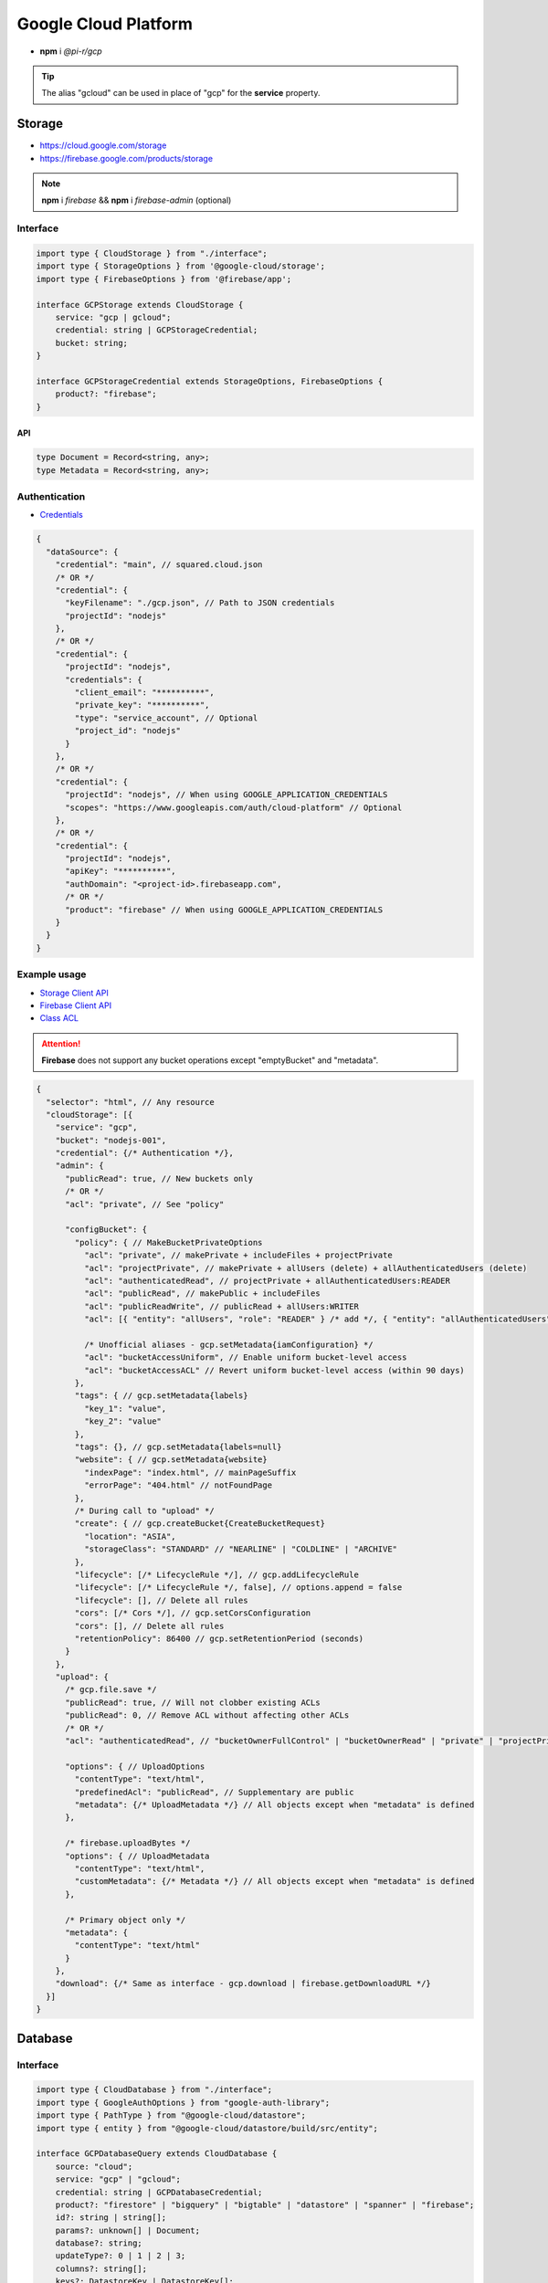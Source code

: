 =====================
Google Cloud Platform
=====================

- **npm** i *@pi-r/gcp*

.. tip:: The alias "gcloud" can be used in place of "gcp" for the **service** property.

Storage
=======

- https://cloud.google.com/storage
- https://firebase.google.com/products/storage

.. note:: **npm** i *firebase* && **npm** i *firebase-admin* (optional)

Interface
---------

.. code-block:: typescript

  import type { CloudStorage } from "./interface";
  import type { StorageOptions } from '@google-cloud/storage';
  import type { FirebaseOptions } from '@firebase/app';

  interface GCPStorage extends CloudStorage {
      service: "gcp | gcloud";
      credential: string | GCPStorageCredential;
      bucket: string;
  }

  interface GCPStorageCredential extends StorageOptions, FirebaseOptions {
      product?: "firebase";
  }

API
~~~
.. code-block:: typescript

  type Document = Record<string, any>;
  type Metadata = Record<string, any>;

Authentication
--------------

- `Credentials <https://cloud.google.com/docs/authentication/client-libraries>`_

.. code-block:: javascript
  :caption: using process.env

  GOOGLE_APPLICATION_CREDENTIALS = "";

.. code-block::

  {
    "dataSource": {
      "credential": "main", // squared.cloud.json
      /* OR */
      "credential": {
        "keyFilename": "./gcp.json", // Path to JSON credentials
        "projectId": "nodejs"
      },
      /* OR */
      "credential": {
        "projectId": "nodejs",
        "credentials": {
          "client_email": "**********",
          "private_key": "**********",
          "type": "service_account", // Optional
          "project_id": "nodejs"
        }
      },
      /* OR */
      "credential": {
        "projectId": "nodejs", // When using GOOGLE_APPLICATION_CREDENTIALS
        "scopes": "https://www.googleapis.com/auth/cloud-platform" // Optional
      },
      /* OR */
      "credential": {
        "projectId": "nodejs",
        "apiKey": "**********",
        "authDomain": "<project-id>.firebaseapp.com",
        /* OR */
        "product": "firebase" // When using GOOGLE_APPLICATION_CREDENTIALS
      }
    }
  }

Example usage
-------------

- `Storage Client API <https://googleapis.dev/nodejs/storage/latest>`_
- `Firebase Client API <https://firebase.google.com/docs/reference/node/firebase.storage>`_
- `Class ACL <https://cloud.google.com/nodejs/docs/reference/storage/latest/storage/acl>`_

.. attention:: **Firebase** does not support any bucket operations except "emptyBucket" and "metadata".

.. code-block::

  {
    "selector": "html", // Any resource
    "cloudStorage": [{
      "service": "gcp",
      "bucket": "nodejs-001",
      "credential": {/* Authentication */},
      "admin": {
        "publicRead": true, // New buckets only
        /* OR */
        "acl": "private", // See "policy"

        "configBucket": {
          "policy": { // MakeBucketPrivateOptions
            "acl": "private", // makePrivate + includeFiles + projectPrivate
            "acl": "projectPrivate", // makePrivate + allUsers (delete) + allAuthenticatedUsers (delete)
            "acl": "authenticatedRead", // projectPrivate + allAuthenticatedUsers:READER
            "acl": "publicRead", // makePublic + includeFiles
            "acl": "publicReadWrite", // publicRead + allUsers:WRITER
            "acl": [{ "entity": "allUsers", "role": "READER" } /* add */, { "entity": "allAuthenticatedUsers" } /* delete */], // Custom

            /* Unofficial aliases - gcp.setMetadata{iamConfiguration} */
            "acl": "bucketAccessUniform", // Enable uniform bucket-level access
            "acl": "bucketAccessACL" // Revert uniform bucket-level access (within 90 days)
          },
          "tags": { // gcp.setMetadata{labels}
            "key_1": "value",
            "key_2": "value"
          },
          "tags": {}, // gcp.setMetadata{labels=null}
          "website": { // gcp.setMetadata{website}
            "indexPage": "index.html", // mainPageSuffix
            "errorPage": "404.html" // notFoundPage
          },
          /* During call to "upload" */
          "create": { // gcp.createBucket{CreateBucketRequest}
            "location": "ASIA",
            "storageClass": "STANDARD" // "NEARLINE" | "COLDLINE" | "ARCHIVE"
          },
          "lifecycle": [/* LifecycleRule */], // gcp.addLifecycleRule
          "lifecycle": [/* LifecycleRule */, false], // options.append = false
          "lifecycle": [], // Delete all rules
          "cors": [/* Cors */], // gcp.setCorsConfiguration
          "cors": [], // Delete all rules
          "retentionPolicy": 86400 // gcp.setRetentionPeriod (seconds)
        }
      },
      "upload": {
        /* gcp.file.save */
        "publicRead": true, // Will not clobber existing ACLs
        "publicRead": 0, // Remove ACL without affecting other ACLs
        /* OR */
        "acl": "authenticatedRead", // "bucketOwnerFullControl" | "bucketOwnerRead" | "private" | "projectPrivate" | "publicRead"

        "options": { // UploadOptions
          "contentType": "text/html",
          "predefinedAcl": "publicRead", // Supplementary are public
          "metadata": {/* UploadMetadata */} // All objects except when "metadata" is defined
        },

        /* firebase.uploadBytes */
        "options": { // UploadMetadata
          "contentType": "text/html",
          "customMetadata": {/* Metadata */} // All objects except when "metadata" is defined
        },

        /* Primary object only */
        "metadata": {
          "contentType": "text/html"
        }
      },
      "download": {/* Same as interface - gcp.download | firebase.getDownloadURL */}
    }]
  }

Database
========

Interface
---------

.. code-block:: typescript

  import type { CloudDatabase } from "./interface";
  import type { GoogleAuthOptions } from "google-auth-library";
  import type { PathType } from "@google-cloud/datastore";
  import type { entity } from "@google-cloud/datastore/build/src/entity";

  interface GCPDatabaseQuery extends CloudDatabase {
      source: "cloud";
      service: "gcp" | "gcloud";
      credential: string | GCPDatabaseCredential;
      product?: "firestore" | "bigquery" | "bigtable" | "datastore" | "spanner" | "firebase";
      id?: string | string[];
      params?: unknown[] | Document;
      database?: string;
      updateType?: 0 | 1 | 2 | 3;
      columns?: string[];
      keys?: DatastoreKey | DatastoreKey[];
      kind?: string | string[];
      orderBy?: unknown[][];
  }

  interface GCPDatabaseCredential extends GoogleAuthOptions {/* Empty */}

  type DatastoreKey = string | PathType[] | entity.KeyOptions;

Authentication
--------------

.. code-block::

  {
    "dataSource": {
      "credential": "main", // squared.cloud.json
      /* OR */
      "credential": {/* Same as Storage */},
      /* OR */
      "credential": {
        "projectId": "nodejs",
        "apiKey": "**********",
        "authDomain": "<project-id>.firebaseapp.com",
        "databaseURL": "https://<database-name>.firebaseio.com" // Required
      }
    }
  }

Example usage
-------------

Firestore
~~~~~~~~~

- https://cloud.google.com/firestore
- `Client API <https://googleapis.dev/nodejs/firestore/latest>`__

.. code-block::

  {
    "selector": "h1",
    "type": "text",
    "dataSource": {
      "source": "cloud",
      "service": "gcp",
      "product": "firestore",
      "credential": {/* Authentication */},
      "table": "demo",

      "id": "8Qnt83DSNW0eNykpuzcQ", // fs.collection(table).doc
      /* OR */
      "id": ["8Qnt83DSNW0eNykpuzcQ", "aahiEBE4qHM73JE7jom3"], // fs.getAll (table/id)
      "options": {/* ReadOptions */},
      /* OR */
      "query": [ // fs.collection(table)
        ["where", "group", "==", "Firestore"],
        ["where", "id", "==", "8Qnt83DSNW0eNykpuzcQ"],
        ["limitToLast", 2],
        ["orderBy", "title", "asc"]
      ],
      "query": [
        ["whereAnd", // Unofficial
          ["group", "==", "Firestore"],
          ["id", "==", "8Qnt83DSNW0eNykpuzcQ"]
        ],
        ["limitToLast", 2]
      ],
      "query": [
        ["whereOr", // Unofficial
          ["id", "==", "8Qnt83DSNW0eNykpuzcQ"],
          ["id", "==", "aahiEBE4qHM73JE7jom3"]
        ],
        ["orderBy", "title", "asc"]
      ],
      "orderBy": [
        ["title", "asc"]
      ],

      "value": "<b>${title}</b>: ${description}",

      "updateType": 0, // 0 - update{exists} | 1 - create | 2 - set | 3 - set{merge}
      "update": {/* Document */}, // fs.update
      "update": {
        "key1": "__delete__", // FieldValue.delete()
        "key2": "__increment__", // FieldValue.increment(1)
        "key2": "__increment<number>__", // FieldValue.increment(number)
        "key3": "__serverTimestamp__" // FieldValue.serverTimestamp()
      },
      "id": "8Qnt83DSNW0eNykpuzcQ" // Same as item being retrieved
    }
  }

.. code-block:: none
  :caption: **query**

  - endAt
  - endBefore
  - limit
  - limitToLast
  - offset
  - orderBy
  - select
  - startAfter
  - startAt
  - where
    * whereAnd
    * whereOr
  - withConverter

BigQuery
~~~~~~~~

- https://cloud.google.com/bigquery
- `Client API <https://googleapis.dev/nodejs/bigquery/latest>`__

.. note:: **npm** i *@google-cloud/bigquery*

.. code-block::

  {
    "selector": "h1",
    "type": "text",
    "dataSource": {
      "source": "cloud",
      "service": "gcp",
      "product": "bigquery",
      "credential": {/* Authentication */},

      "database": "nodejs", // Dataset (optional)
      "table": "demo", // Destination table (optional)

      "query": "SELECT name, count FROM `demo.names_2014` WHERE gender = 'M' ORDER BY count DESC LIMIT 10", // bq.getQueryResults

      "params": { "name": "value" },
      "params": ["arg0" /* ? */, "arg1" /* ? */],
      "options": {/* IQuery */},

      /* Result: { "item_src": "bigquery.png", "item_alt": "BigQuery" } */
      "value": {
        "src": "item_src",
        "alt": "item_alt"
      },

      "update": "SELECT name, state FROM `bigquery-public-data.usa_names.usa_1910_current` LIMIT 10" // "database" | "database" + "table" (bq.setMetadata)
    }
  }

Datastore
~~~~~~~~~

- https://cloud.google.com/datastore
- `Client API <https://googleapis.dev/nodejs/datastore/latest>`__

.. note:: **npm** i *@google-cloud/datastore*

.. code-block::

  {
    "selector": "h1",
    "type": "text",
    "dataSource": {
      "source": "cloud",
      "service": "gcp",
      "product": "datastore",
      "credential": {/* Authentication */},

      "keys": "task", // ds.get
      "keys": ["task", "sampletask1"], // PathType[]
      "keys": { // KeyOptions
        "namespace": "nodejs",
        "path": ["task", "sampletask3"]
      },
      "keys": ["task", ["task", "sampletask2"]],
      /* OR */
      "name": "<namespace>", // With "kind" (optional)
      "kind": "Task", // ds.runQuery (at least one parameter)
      "kind": ["Task1", "Task2"],
      "query": [
        ["filter", "done", "=", false],
        ["filter", "priority", ">=", 4],
        ["order", "priority", { "descending": true }]
      ],
      "options": {/* RunQueryOptions */},

      "value": "`<b>${this.title}</b>: ${this.description} (${this.total * 2})`", // Function template literal

      "update": {/* Document */}, // ds.save
      "keys": "task", // Same as item being retrieved
      /* OR */
      "kind": "Task",
      "query": [/* Same */]
    }
  }

.. code-block:: none
  :caption: **query**

  - end
  - filter
  - groupBy
  - hasAncestor
  - limit
  - offset
  - order
  - select
  - start

Bigtable
~~~~~~~~~

- https://cloud.google.com/bigtable
- `Client API <https://googleapis.dev/nodejs/bigtable/latest>`__

.. note:: **npm** i *@google-cloud/bigtable*

.. code-block::

  {
    "selector": "h1",
    "type": "text",
    "dataSource": {
      "source": "cloud",
      "service": "gcp",
      "product": "bigtable",
      "credential": {/* Authentication */},
      "name": "nodejs", // Instance
      "table": "demo",

      "id": "rowKey1", // bt.get
      "columns": ["column1", "column2"],
      /* OR */
      "id": "<empty>", // bt.createReadStream

      "query": {/* Filter */}, // Overrides "filter" in GetRowOptions
      "options": {/* GetRowOptions */},

      "value": "{{if not expired}}<b>${title}</b>: ${description}{{else}}Expired{{end}}",

      "update": {/* Document */}, // bt.save
      "id": "rowKey1" // Same as item being retrieved
    }
  }

Spanner
~~~~~~~~~

- https://cloud.google.com/spanner
- `Client API <https://googleapis.dev/nodejs/spanner/latest>`__

.. note:: **npm** i *@google-cloud/spanner*

.. code-block::

  {
    "selector": "h1",
    "type": "text",
    "dataSource": {
      "source": "cloud",
      "service": "gcp",
      "product": "spanner",
      "credential": {/* Authentication */},
      "name": "nodejs", // Instance

      "database": "sample", // Required
      "options": {
        "databasePool": {/* session-pool.SessionPoolOptions */},
        "databaseQuery": {/* protos.IQueryOptions */}
      },

      "table": "demo", // sp.table.read
      "columns": ["col1", "col2"], // Overrides "columns" in ReadRequest
      "query": { // ReadRequest
        "columns": [],
        "keys": []
      },
      "options": {
        "tableRead": {/* TimestampBounds */}
      },
      /* OR */
      "table": "<empty>", // sp.run
      "query": "SELECT 1", // DML
      "query": { "sql": "SELECT 1", "params": { "p1": 0, "p2": 1 } } // ExecuteSqlRequest

      "dynamic": true, // element.innerXml (with tags)
      "dynamic": false, // element.textContent

      "table": "demo", // sp.table.update
      "update": {/* Document */},
      "updateType": 0, // 0 - update | 1 - insert | 2 - replace
      "options": {
        "tableUpdate": {/* UpdateRowsOptions */}
      },
      /* OR */
      "table": "<empty>", // sp.runUpdate
      "update": "SELECT 1",
      "update": { "sql": "SELECT 1", "params": { "p1": 0, "p2": 1 } }
    }
  }

Realtime Database
~~~~~~~~~~~~~~~~~

- https://firebase.google.com/products/realtime-database
- `Client API <https://firebase.google.com/docs/reference/js/database.md#database_package>`__

.. note:: **npm** i *firebase* && **npm** i *firebase-admin* (optional)

.. code-block::

  {
    "selector": "h1",
    "type": "text",
    "dataSource": {
      "source": "cloud",
      "service": "gcp",
      "product": "firebase",
      "credential": {/* Authentication */},

      "query": "path/to/ref", // rd.child
      /* OR */
      "query": "path/to/ref", // rd.query
      "orderBy": [
        ["orderByChild", "path/to/child"],
        ["startAfter", 5, "name"],
        ["limitToFirst", 1]
      ],

      "viewEngine": "ejs",
      "value": "<b><%= title %></b>: <%= description %>",

      "update": {/* Document */}, // rd.update
      "query": "path/to/ref" // Same as item being retrieved (rd.child)
    }
  }

.. code-block:: none
  :caption: **query**

  - endBefore
  - endAt
  - equalTo
  - limitToFirst
  - limitToLast
  - orderByChild
  - orderByKey
  - orderByPriority
  - orderByValue
  - startAt
  - startAfter

@pi-r/gcp
=========

.. versionadded:: 0.7.0

  - **configBucket.tags** using *Metadata* was implemented.
  - **configBucket.cors** using *Cors* was implemented.
  - **configBucket.lifecycle** using *LifecycleRule* was implemented.
  - *Firestore* property **update** supports using *FieldValue<"delete" | "increment" | "serverTimestamp">* methods.
  - *Firestore* property **update** supports using property **updateType** enum values.

.. versionadded:: 0.6.3

  - *Firestore* property **id** supports multiple document references.
  - *Firestore* property **query** supports using *Filter<"and" | "or">* conditional groups for *where*.

.. versionadded:: 0.6.2

  - *GoogleAuthOptions* properties **authClient** and **credentials** were not detected during credential validation.
  - *Datastore* method **createQuery** with "namespace" and "kind" parameter is supported.

.. deprecated:: 0.6.2

  - *GCPStorageCredential* extending **CreateBucketRequest** will be removed in **0.7.0**.